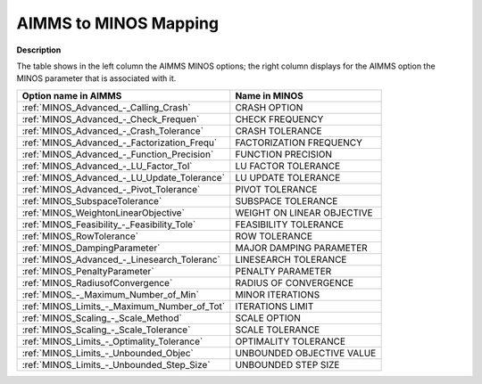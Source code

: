 

.. _AIMMS_to_MINOS_Mapping:
.. _MINOS_AIMMS_to_MINOS_Mapping:


AIMMS to MINOS Mapping
======================

**Description** 

The table shows in the left column the AIMMS MINOS options; the right column displays for the AIMMS option the MINOS parameter that is associated with it.

.. list-table::

   * - **Option name in AIMMS**
     - **Name in MINOS**
   * - :ref:`MINOS_Advanced_-_Calling_Crash`
     - CRASH OPTION
   * - :ref:`MINOS_Advanced_-_Check_Frequen`
     - CHECK FREQUENCY
   * - :ref:`MINOS_Advanced_-_Crash_Tolerance`
     - CRASH TOLERANCE
   * - :ref:`MINOS_Advanced_-_Factorization_Frequ`
     - FACTORIZATION FREQUENCY
   * - :ref:`MINOS_Advanced_-_Function_Precision`
     - FUNCTION PRECISION
   * - :ref:`MINOS_Advanced_-_LU_Factor_Tol`
     - LU FACTOR TOLERANCE
   * - :ref:`MINOS_Advanced_-_LU_Update_Tolerance`
     - LU UPDATE TOLERANCE
   * - :ref:`MINOS_Advanced_-_Pivot_Tolerance`
     - PIVOT TOLERANCE
   * - :ref:`MINOS_SubspaceTolerance`
     - SUBSPACE TOLERANCE
   * - :ref:`MINOS_WeightonLinearObjective`
     - WEIGHT ON LINEAR OBJECTIVE
   * - :ref:`MINOS_Feasibility_-_Feasibility_Tole`
     - FEASIBILITY TOLERANCE
   * - :ref:`MINOS_RowTolerance`
     - ROW TOLERANCE
   * - :ref:`MINOS_DampingParameter`
     - MAJOR DAMPING PARAMETER
   * - :ref:`MINOS_Advanced_-_Linesearch_Toleranc`
     - LINESEARCH TOLERANCE
   * - :ref:`MINOS_PenaltyParameter`
     - PENALTY PARAMETER
   * - :ref:`MINOS_RadiusofConvergence`
     - RADIUS OF CONVERGENCE
   * - :ref:`MINOS_-_Maximum_Number_of_Min`
     - MINOR ITERATIONS
   * - :ref:`MINOS_Limits_-_Maximum_Number_of_Tot`
     - ITERATIONS LIMIT
   * - :ref:`MINOS_Scaling_-_Scale_Method`
     - SCALE OPTION
   * - :ref:`MINOS_Scaling_-_Scale_Tolerance`
     - SCALE TOLERANCE
   * - :ref:`MINOS_Limits_-_Optimality_Tolerance`
     - OPTIMALITY TOLERANCE
   * - :ref:`MINOS_Limits_-_Unbounded_Objec`
     - UNBOUNDED OBJECTIVE VALUE
   * - :ref:`MINOS_Limits_-_Unbounded_Step_Size`
     - UNBOUNDED STEP SIZE
